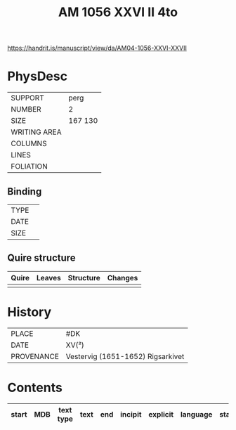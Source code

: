 #+Title: AM 1056 XXVI II 4to

https://handrit.is/manuscript/view/da/AM04-1056-XXVI-XXVII

* PhysDesc
|--------------+-------------|
| SUPPORT      | perg            |
| NUMBER       | 2            |
| SIZE         | 167 130            |
| WRITING AREA |             |
| COLUMNS      |             |
| LINES        |             |
| FOLIATION    |             |
|--------------+-------------|

** Binding
|--------------+-------------|
| TYPE         |             |
| DATE         |             |
| SIZE         |             |
|--------------+-------------|

** Quire structure
|---------|---------+--------------+-----------------------------------------------------------|
| Quire   |  Leaves | Structure    | Changes                                                   |
|---------+---------+--------------+-----------------------------------------------------------|
|         |         |              |                                                           |
|---------|---------+--------------+-----------------------------------------------------------|

* History
|------------+---------------|
| PLACE      | #DK               |
| DATE       | XV(²)              |
| PROVENANCE | Vestervig (1651-1652) Rigsarkivet              |
|------------+---------------| 

* Contents
|-------+-----+------------+---------------+-------+--------------------------------------------------------+----------+----------+--------|
| start | MDB | text type  | text          | end   | incipit                                                | explicit | language | status |
|-------+-----+------------+---------------+-------+--------------------------------------------------------+----------+----------+--------|
